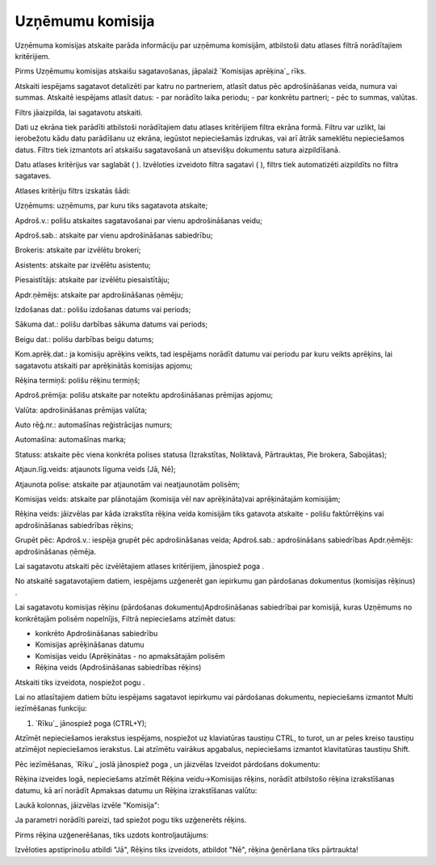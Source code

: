 .. 6524 =====================Uzņēmumu komisija===================== 
Uzņēmuma komisijas atskaite parāda informāciju par uzņēmuma komisijām,
atbilstoši datu atlases filtrā norādītajiem kritērijiem.

Pirms Uzņēmumu komisijas atskaišu sagatavošanas, jāpalaiž `Komisijas
aprēķina`_ rīks.



Atskaiti iespējams sagatavot detalizēti par katru no partneriem,
atlasīt datus pēc apdrošināšanas veida, numura vai summas. Atskaitē
iespējams atlasīt datus:
- par norādīto laika periodu;
- par konkrētu partneri;
- pēc to summas, valūtas.


Filtrs jāaizpilda, lai sagatavotu atskaiti.

Dati uz ekrāna tiek parādīti atbilstoši norādītajiem datu atlases
kritērijiem filtra ekrāna formā. Filtru var uzlikt, lai ierobežotu
kādu datu parādīšanu uz ekrāna, iegūstot nepieciešamās izdrukas, vai
arī ātrāk sameklētu nepieciešamos datus. Filtrs tiek izmantots arī
atskaišu sagatavošanā un atsevišķu dokumentu satura aizpildīšanā.

Datu atlases kritērijus var saglabāt ( ). Izvēloties izveidoto filtra
sagatavi ( ), filtrs tiek automatizēti aizpildīts no filtra sagataves.

Atlases kritēriju filtrs izskatās šādi:







Uzņēmums: uzņēmums, par kuru tiks sagatavota atskaite;

Apdroš.v.: polišu atskaites sagatavošanai par vienu apdrošināšanas
veidu;

Apdroš.sab.: atskaite par vienu apdrošināšanas sabiedrību;

Brokeris: atskaite par izvēlētu brokeri;

Asistents: atskaite par izvēlētu asistentu;

Piesaistītājs: atskaite par izvēlētu piesaistītāju;

Apdr.ņēmējs: atskaite par apdrošināšanas ņēmēju;

Izdošanas dat.: polišu izdošanas datums vai periods;

Sākuma dat.: polišu darbības sākuma datums vai periods;

Beigu dat.: polišu darbības beigu datums;

Kom.aprēķ.dat.: ja komisiju aprēķins veikts, tad iespējams norādīt
datumu vai periodu par kuru veikts aprēķins, lai sagatavotu atskaiti
par aprēķinātās komisijas apjomu;

Rēķina termiņš: polišu rēķinu termiņš;

Apdroš.prēmija: polišu atskaite par noteiktu apdrošināšanas prēmijas
apjomu;

Valūta: apdrošināšanas prēmijas valūta;

Auto rēģ.nr.: automašīnas reģistrācijas numurs;

Automašīna: automašīnas marka;

Statuss: atskaite pēc viena konkrēta polises statusa (Izrakstītas,
Noliktavā, Pārtrauktas, Pie brokera, Sabojātas);

Atjaun.līg.veids: atjaunots līguma veids (Jā, Nē);

Atjaunota polise: atskaite par atjaunotām vai neatjaunotām polisēm;

Komisijas veids: atskaite par plānotajām (komisija vēl nav
aprēķināta)vai aprēķinātajām komisijām;

Rēķina veids: jāizvēlas par kāda izrakstīta rēķina veida komisijām
tiks gatavota atskaite - polišu faktūrrēķins vai apdrošināšanas
sabiedrības rēķins;

Grupēt pēc: Apdroš.v.: iespēja grupēt pēc apdrošināšanas veida;
Apdroš.sab.: apdrošināšans sabiedrības Apdr.ņēmējs: apdrošināšanas
ņēmēja.

Lai sagatavotu atskaiti pēc izvēlētajiem atlases kritērijiem,
jānospiež poga .



No atskaitē sagatavotajiem datiem, iespējams uzģenerēt gan iepirkumu
gan pārdošanas dokumentus (komisijas rēķinus) .



Lai sagatavotu komisijas rēķinu (pārdošanas dokumentu)Apdrošināšanas
sabiedrībai par komisijā, kuras Uzņēmums no konkrētajām polisēm
nopelnījis, Filtrā nepieciešams atzīmēt datus:


+ konkrēto Apdrošināšanas sabiedrību
+ Komisijas aprēķināšanas datumu
+ Komisijas veidu (Aprēķinātas - no apmaksātajām polisēm
+ Rēķina veids (Apdrošināšanas sabiedrības rēķins)






Atskaiti tiks izveidota, nospiežot pogu .



Lai no atlasītajiem datiem būtu iespējams sagatavot iepirkumu vai
pārdošanas dokumentu, nepieciešams izmantot Multi iezīmēšanas
funkciju:

1. `Rīku`_ jānospiež poga (CTRL+Y);



Atzīmēt nepieciešamos ierakstus iespējams, nospiežot uz klaviatūras
taustiņu CTRL, to turot, un ar peles kreiso taustiņu atzīmējot
nepieciešamos ierakstus. Lai atzīmētu vairākus apgabalus, nepieciešams
izmantot klavitatūras taustiņu Shift.







Pēc iezīmēšanas, `Rīku`_ joslā jānospiež poga , un jāizvēlas Izveidot
pārdošans dokumentu:







Rēķina izveides logā, nepieciešams atzīmēt Rēķina veidu->Komisijas
rēķins, norādīt atbilstošo rēķina izrakstīšanas datumu, kā arī norādīt
Apmaksas datumu un Rēķina izrakstīšanas valūtu:







Laukā kolonnas, jāizvēlas izvēle "Komisija":







Ja parametri norādīti pareizi, tad spiežot pogu tiks uzģenerēts
rēķins.



Pirms rēķina uzģenerēšanas, tiks uzdots kontroljautājums:







Izvēloties apstiprinošu atbildi "Jā", Rēķins tiks izveidots, atbildot
"Nē", rēķina ģenēršana tiks pārtraukta!

 